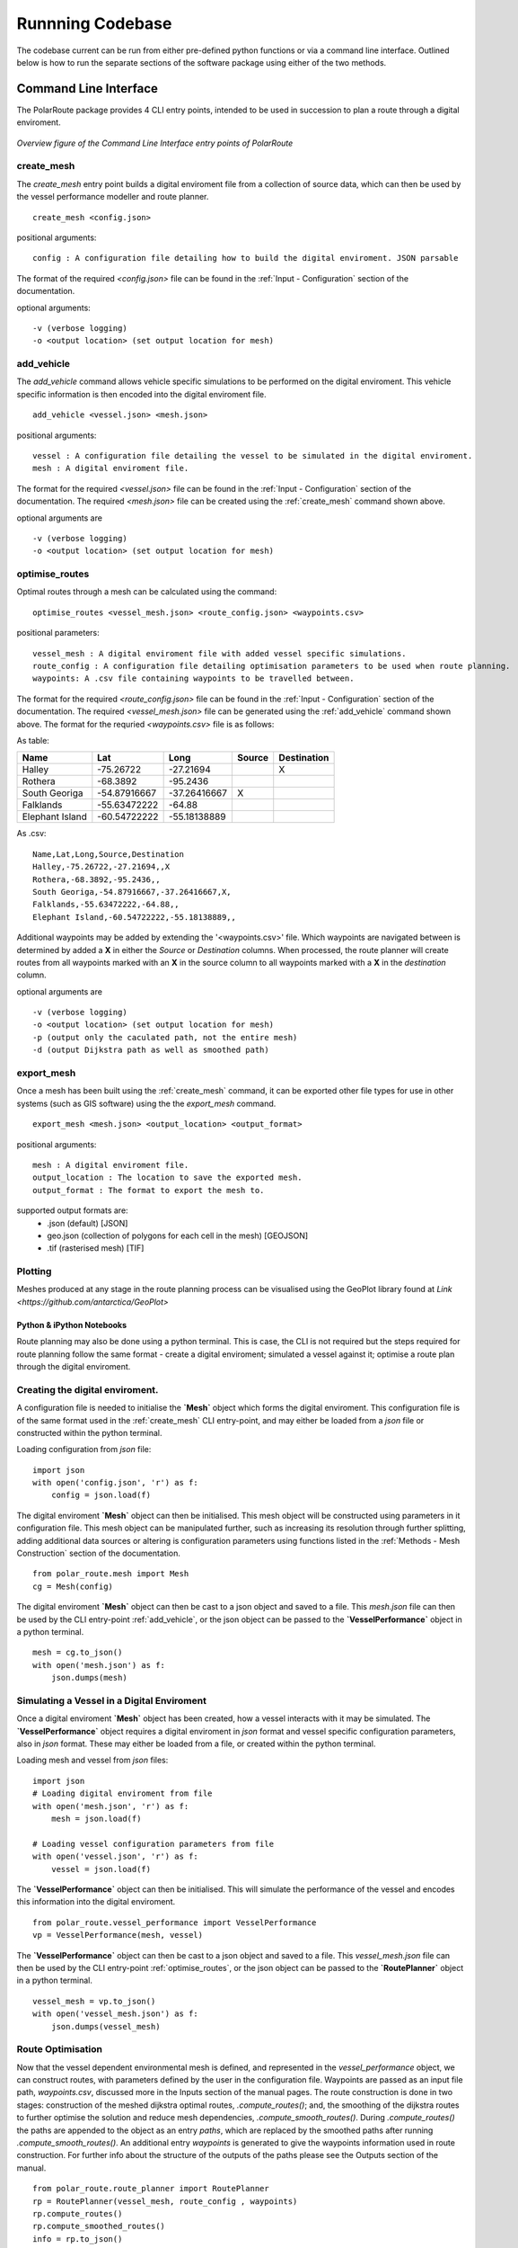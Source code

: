**********************
Runnning Codebase
**********************

The codebase current can be run from either pre-defined python functions or via a command line interface. Outlined below is how to run the separate sections of the software package using either of the two methods.

###############################
Command Line Interface
###############################

The PolarRoute package provides 4 CLI entry points, intended to be used in succession to plan a route through a digital enviroment.

.. figure:: ./Figures/PolarRoute_CLI.png
   :align: center
   :width: 700

   *Overview figure of the Command Line Interface entry points of PolarRoute*

^^^^^^^^^^^^^^^^^^
create_mesh
^^^^^^^^^^^^^^^^^^
The *create_mesh* entry point builds a digital enviroment file from a collection of source data, which can then be used 
by the vessel performance modeller and route planner. 

::

    create_mesh <config.json>

positional arguments:

::

    config : A configuration file detailing how to build the digital enviroment. JSON parsable

The format of the required *<config.json>* file can be found in the :ref:`Input - Configuration` section of the documentation.

optional arguments:

::

    -v (verbose logging)
    -o <output location> (set output location for mesh)

^^^^^^^^^^^^^^^^^^^^^^^^^^^^^^^^^^
add_vehicle
^^^^^^^^^^^^^^^^^^^^^^^^^^^^^^^^^^
The *add_vehicle* command allows vehicle specific simulations to be performed on the digital enviroment. This vehicle specific 
information is then encoded into the digital enviroment file.

::

    add_vehicle <vessel.json> <mesh.json>

positional arguments:

::

    vessel : A configuration file detailing the vessel to be simulated in the digital enviroment.
    mesh : A digital enviroment file.

The format for the required *<vessel.json>* file can be found in the :ref:`Input - Configuration` section of the documentation.
The required *<mesh.json>* file can be created using the :ref:`create_mesh` command shown above.

optional arguments are

::

    -v (verbose logging)
    -o <output location> (set output location for mesh)

^^^^^^^^^^^^^^^^^^
optimise_routes
^^^^^^^^^^^^^^^^^^
Optimal routes through a mesh can be calculated using the command:

::

    optimise_routes <vessel_mesh.json> <route_config.json> <waypoints.csv>

positional parameters:

::

    vessel_mesh : A digital enviroment file with added vessel specific simulations.
    route_config : A configuration file detailing optimisation parameters to be used when route planning.
    waypoints: A .csv file containing waypoints to be travelled between.


The format for the required *<route_config.json>* file can be found in the :ref:`Input - Configuration` section of the documentation.
The required *<vessel_mesh.json>* file can be generated using the :ref:`add_vehicle` command shown above.
The format for the requried *<waypoints.csv>* file is as follows:

As table:

+------------------+---------------+---------------+---------+---------------+
| Name             | Lat           | Long          | Source  | Destination   |
+==================+===============+===============+=========+===============+
| Halley           | -75.26722     | -27.21694     |         | X             |
+------------------+---------------+---------------+---------+---------------+
| Rothera          | -68.3892      | -95.2436      |         |               |
+------------------+---------------+---------------+---------+---------------+
| South Georiga    | -54.87916667  | -37.26416667  | X       |               |
+------------------+---------------+---------------+---------+---------------+
| Falklands        | -55.63472222  | -64.88        |         |               |
+------------------+---------------+---------------+---------+---------------+
| Elephant Island  | -60.54722222  | -55.18138889  |         |               |
+------------------+---------------+---------------+---------+---------------+


As .csv:

::

    Name,Lat,Long,Source,Destination
    Halley,-75.26722,-27.21694,,X
    Rothera,-68.3892,-95.2436,,
    South Georiga,-54.87916667,-37.26416667,X,
    Falklands,-55.63472222,-64.88,,
    Elephant Island,-60.54722222,-55.18138889,,

Additional waypoints may be added by extending the '<waypoints.csv>' file. Which waypoints are navigated between is determined by 
added a **X** in either the *Source* or *Destination* columns. When processed, the route planner will create routes from all 
waypoints marked with an **X** in the source column to all waypoints marked with a **X** in the *destination* column. 

optional arguments are

::

    -v (verbose logging)
    -o <output location> (set output location for mesh)
    -p (output only the caculated path, not the entire mesh)
    -d (output Dijkstra path as well as smoothed path)


^^^^^^^^^^^^^^^^^^
export_mesh
^^^^^^^^^^^^^^^^^^
Once a mesh has been built using the :ref:`create_mesh` command, it can be exported other file types for 
use in other systems (such as GIS software) using the the *export_mesh* command.

::

    export_mesh <mesh.json> <output_location> <output_format> 

positional arguments:

::

    mesh : A digital enviroment file.
    output_location : The location to save the exported mesh.
    output_format : The format to export the mesh to.


supported output formats are:
  * .json (default) [JSON]
  * geo.json (collection of polygons for each cell in the mesh) [GEOJSON]
  * .tif (rasterised mesh) [TIF]


^^^^^^^^^^^^^^^^^^
Plotting
^^^^^^^^^^^^^^^^^^
Meshes produced at any stage in the route planning process can be visualised using the GeoPlot library found at `Link <https://github.com/antarctica/GeoPlot>` 



Python & iPython Notebooks
###############################

Route planning may also be done using a python terminal. This is case, the CLI is not required but the steps required for route planning 
follow the same format - create a digital enviroment; simulated a vessel against it; optimise a route plan through the digital enviroment.
 

^^^^^^^^^^^^^^^^^^^^^^^^^^^^^^^^^^^
Creating the digital enviroment.
^^^^^^^^^^^^^^^^^^^^^^^^^^^^^^^^^^^

A configuration file is needed to initialise the **`Mesh`** object which forms the digital enviroment. This configuration file 
is of the same format used in the :ref:`create_mesh` CLI entry-point, and may either be loaded from a *json* file or constructed 
within the python terminal.

Loading configuration from *json* file:
::

    import json
    with open('config.json', 'r') as f:
        config = json.load(f)    


The digital enviroment **`Mesh`** object can then be initialised. This mesh object will be constructed using parameters in it 
configuration file. This mesh object can be manipulated further, such as increasing its resolution through further 
splitting, adding additional data sources or altering is configuration parameters using functions listed in 
the :ref:`Methods - Mesh Construction` section of the documentation.
::

   from polar_route.mesh import Mesh
   cg = Mesh(config)
   
The digital enviroment **`Mesh`** object can then be cast to a json object and saved to a file. This *mesh.json* file can then 
be used by the CLI entry-point :ref:`add_vehicle`, or the json object can be passed to the **`VesselPerformance`** object in a python 
terminal.
::

    mesh = cg.to_json()
    with open('mesh.json') as f:
        json.dumps(mesh)


^^^^^^^^^^^^^^^^^^^^^^^^^^^^^^^^^^^^^^^^^^^^^
Simulating a Vessel in a Digital Enviroment
^^^^^^^^^^^^^^^^^^^^^^^^^^^^^^^^^^^^^^^^^^^^^

Once a digital enviroment **`Mesh`** object has been created, how a vessel interacts with it may be simulated. The **`VesselPerformance`** 
object requires a digital enviroment in *json* format and vessel specific configuration parameters, also in *json* format. These may either 
be loaded from a file, or created within the python terminal.

Loading mesh and vessel from *json* files:
::

    import json
    # Loading digital enviroment from file
    with open('mesh.json', 'r') as f:
        mesh = json.load(f)  

    # Loading vessel configuration parameters from file
    with open('vessel.json', 'r') as f:
        vessel = json.load(f) 

The **`VesselPerformance`** object can then be initialised. This will simulate the performance of the vessel and encodes this information 
into the digital enviroment.
::

   from polar_route.vessel_performance import VesselPerformance
   vp = VesselPerformance(mesh, vessel)

The **`VesselPerformance`** object can then be cast to a json object and saved to a file. This *vessel_mesh.json* file can then 
be used by the CLI entry-point :ref:`optimise_routes`, or the json object can be passed to the **`RoutePlanner`** object in a python 
terminal.
::

    vessel_mesh = vp.to_json()
    with open('vessel_mesh.json') as f:
        json.dumps(vessel_mesh)

^^^^^^^^^^^^^^^^^^^^^^^^^^^
Route Optimisation
^^^^^^^^^^^^^^^^^^^^^^^^^^^
Now that the vessel dependent environmental mesh is defined, and represented in the `vessel_performance` object, we can 
construct routes, with parameters defined by the user in the configuration file. Waypoints are passed as an input 
file path, `waypoints.csv`, discussed more in the Inputs section of the manual pages.  The route construction is done 
in two stages: construction of the meshed dijkstra optimal routes, `.compute_routes()`; and, the smoothing of the 
dijkstra routes to further optimise the solution and reduce mesh dependencies, `.compute_smooth_routes()`. 
During `.compute_routes()` the paths are appended to the object as an entry `paths`, which are replaced by the 
smoothed paths after running `.compute_smooth_routes()`. An additional entry `waypoints` is generated to give the 
waypoints information used in route construction. For further info about the structure of the outputs of the 
paths please see the Outputs section of the manual.

::

    from polar_route.route_planner import RoutePlanner
    rp = RoutePlanner(vessel_mesh, route_config , waypoints)
    rp.compute_routes()
    rp.compute_smoothed_routes()
    info = rp.to_json()



